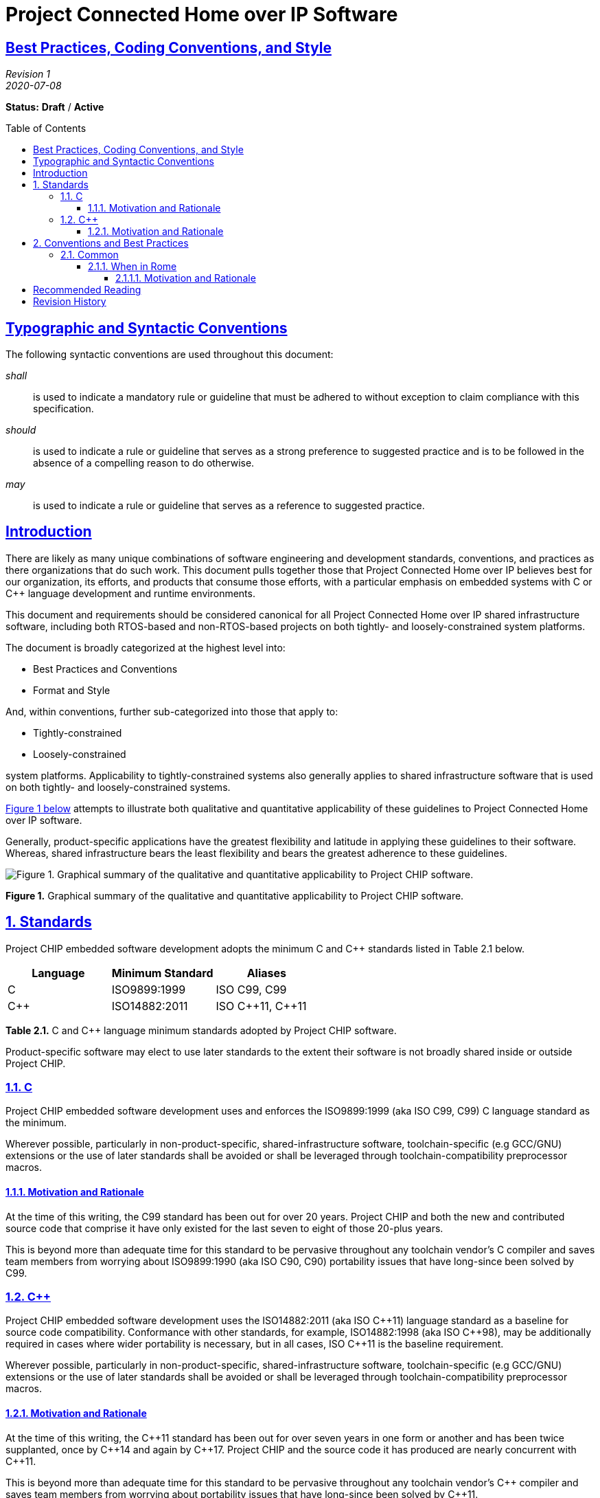 [.text-center]
= Project Connected Home over IP Software
:toc: macro
:toclevels: 7
:sectnumlevels: 7
:sectanchors:
:sectlinks:

:plusplus: ++

:sectnums!:

== Best Practices, Coding Conventions, and Style

[.text-center]
_Revision 1_ +
_2020-07-08_

[.text-center]
*Status:* [red]*Draft* / [red]*Active*

toc::[]

== Typographic and Syntactic Conventions

The following syntactic conventions are used throughout this document:

_shall_::

is used to indicate a mandatory rule or guideline that must be adhered
to without exception to claim compliance with this specification.

_should_::

is used to indicate a rule or guideline that serves as a strong
preference to suggested practice and is to be followed in the absence of
a compelling reason to do otherwise.

_may_::

is used to indicate a rule or guideline that serves as a reference to
suggested practice.

== Introduction

There are likely as many unique combinations of software engineering and
development standards, conventions, and practices as there organizations
that do such work. This document pulls together those that Project
Connected Home over IP believes best for our organization, its efforts,
and products that consume those efforts, with a particular emphasis on
embedded systems with C or C{plusplus} language development and runtime
environments.

This document and requirements should be considered canonical for all
Project Connected Home over IP shared infrastructure software, including
both RTOS-based and non-RTOS-based projects on both tightly- and
loosely-constrained system platforms.

The document is broadly categorized at the highest level into:

* Best Practices and Conventions
* Format and Style

And, within conventions, further sub-categorized into those that apply
to:

* Tightly-constrained
* Loosely-constrained

system platforms. Applicability to tightly-constrained systems also
generally applies to shared infrastructure software that is used on both
tightly- and loosely-constrained systems.

link:#id.jzphr1iiku89[Figure 1 below] attempts to illustrate both
qualitative and quantitative applicability of these guidelines to
Project Connected Home over IP software.

Generally, product-specific applications have the greatest flexibility
and latitude in applying these guidelines to their software. Whereas,
shared infrastructure bears the least flexibility and bears the greatest
adherence to these guidelines.

image:CODING_STYLE_GUIDE-figure1.png[Figure 1. Graphical summary of the
qualitative and quantitative applicability to Project CHIP software.]

[[id.jzphr1iiku89]]

[.text-center]
*Figure 1.* Graphical summary of the qualitative and quantitative
applicability to Project CHIP software.

:sectnums:

== Standards

Project CHIP embedded software development adopts the minimum C and C{plusplus}
standards listed in Table 2.1 below.

[[t.4d8bfeef046f29261fc72f1a903d6d10a909957a]][[t.2]]

[cols=3,options="header"]
|===
|Language |Minimum Standard |Aliases

|C|ISO9899:1999|ISO C99, C99
|C{plusplus}|ISO14882:2011|ISO C{plusplus}11, C{plusplus}11
|===
[.text-center]
*Table 2.1.* C and C{plusplus} language minimum standards adopted by Project CHIP
software.

Product-specific software may elect to use later standards to the extent
their software is not broadly shared inside or outside Project CHIP.

=== C

Project CHIP embedded software development uses and enforces the
ISO9899:1999 (aka ISO C99, C99) C language standard as the minimum.

Wherever possible, particularly in non-product-specific,
shared-infrastructure software, toolchain-specific (e.g GCC/GNU)
extensions or the use of later standards shall be avoided or shall be
leveraged through toolchain-compatibility preprocessor macros.

==== Motivation and Rationale

At the time of this writing, the C99 standard has been out for over 20
years. Project CHIP and both the new and contributed source code that
comprise it have only existed for the last seven to eight of those
20-plus years.

This is beyond more than adequate time for this standard to be pervasive
throughout any toolchain vendor’s C compiler and saves team members from
worrying about ISO9899:1990 (aka ISO C90, C90) portability issues that
have long-since been solved by C99.

=== C{plusplus}

Project CHIP embedded software development uses the ISO14882:2011 (aka
ISO C{plusplus}11) language standard as a baseline for source code
compatibility. Conformance with other standards, for example, ISO14882:1998
(aka ISO C{plusplus}98), may be additionally required in cases where wider
portability is necessary, but in all cases, ISO C{plusplus}11 is the baseline
requirement.

Wherever possible, particularly in non-product-specific,
shared-infrastructure software, toolchain-specific (e.g GCC/GNU)
extensions or the use of later standards shall be avoided or shall be
leveraged through toolchain-compatibility preprocessor macros.

==== Motivation and Rationale

At the time of this writing, the C{plusplus}11 standard has been out for over
seven years in one form or another and has been twice supplanted, once
by C{plusplus}14 and again by C{plusplus}17. Project CHIP and the source code it has
produced are nearly concurrent with C{plusplus}11.

This is beyond more than adequate time for this standard to be pervasive
throughout any toolchain vendor’s C{plusplus} compiler and saves team members
from worrying about portability issues that have long-since been solved
by C{plusplus}11.

By contrast, ISO14882:2014 (aka ISO C{plusplus}14, C{plusplus}14) and ISO14882:2017 (aka
ISO C{plusplus}17, C{plusplus}17), are still insufficiently broad and pervasive in their
toolchain support to warrant the introduction of dependencies on these
standards across all software.

Note, that while C{plusplus}11 is the C{plusplus} language bar, per Figure 1, embrace of
C{plusplus}11 language- and library-specific features should be approached
thoughtfully and carefully, depending on the deployment context. A
loosely-constrained embedded Linux or Darwin application may want a
broad embrace of C{plusplus}11 language and library features whereas a
tightly-constrained piece of shared infrastructure may want to eschew
C{plusplus}11 entirely or conditionally depend on language-specific features,
where appropriate.

That said, suitable portability mnemonics, for example, via the C
preprocessor should be used where possible and appropriate to maximize
code portability, particularly for shared embedded product software. An
example of such a portability mnemonic is shown in Listing 2.1 below.

[source,C]
----
#ifdef __cplusplus
# if __cplusplus >= 201103L
# define __chipFINAL final
# else
# define __chipFINAL
# endif
#else
#define __chipFINAL
#endif
----
[.text-center]
*Listing 2.1.* Using the C preprocessor to provide a portability mnemonic
for the C{plusplus}11 and later final keyword.

== Conventions and Best Practices

=== Common

The following sections summarize those best practices that are
independent of particular nuances of either the C or C{plusplus} languages.

==== When in Rome

The most important convention and practice in the Project CHIP embedded
software is "_When in Rome..._", per the quote below.

[quote, St. Ambrose]
____
If you should be in Rome, live in the Roman manner; if you should be
elsewhere, live as they do there.
____

===== Motivation and Rationale

At this stage in the work group’s and the team’s life cycle, it is rare
the project or subsystem that is entirely new and built from scratch.
More often than not, development will involve extending, enhancing, and
fixing existing code in existing projects.

When in this situation, it is mandatory you observe how things are done
in this context and do the best that you can to follow the prevailing
conventions present. Not doing so can lead to readability and
maintenance problems down the line and will likely earn you the
disapprobation of the code’s _owner_ or other team members.

Your extensions or fixes to existing code should be *indistinguishable*,
stylistically, from the original code such that the only way to
ascertain ownership and responsibility is to use the source code control
system’s change attribution (aka _blame_) feature.

If you find the conventions so foreign or otherwise confusing, it may be
best to let whoever owns the file make the necessary changes or seek the
counsel of others in the group to find out what the right thing to do
is. Never just start changing code wholesale for personal reasons
without consulting others first.

:sectnums!:

== Recommended Reading

While the following references and reading are not part of the formal
best practices, coding conventions, and style cannon, they are
informative and useful guides for improving the style and quality of the
code you write:

. Jet Propulsion Laboratory.
http://lars-lab.jpl.nasa.gov/JPL_Coding_Standard_C.pdf[JPL
Institutional Coding Standard for the C Programming Language.] Version
1.0. March 3, 2009.
. Jet Propulsion Laboratory.
http://pixelscommander.com/wp-content/uploads/2014/12/P10.pdf[The
Power of Ten – Rules for Developing Safety Critical Code]. December
2014.
. Meyers, Scott. Effective C{plusplus}: 55 Specific Ways to Improve Your
Programs and Designs. Third Edition. 2005.
. Meyers, Scott. More Effective C{plusplus}: 35 New Ways to Improve Your
Programs and Designs. 1996.
. Meyers. Scott. https://www.artima.com/shop/effective_cpp_in_an_embedded_environment[Effective C{plusplus} in an Embedded Environment]. 2015.
. Motor Industry Software Reliability Association. Guidelines for the
Use of the C Language in Critical Systems. March 2013.
. Motor Industry Software Reliability Association. Guidelines for the
Use of the C{plusplus} Language in Critical Systems. June 2008.

== Revision History

[cols="^1,^1,<2,<3",options="header"]
|===
|Revision |Date |Modified By |Description
|1 |2020-07-08 |Grant Erickson |Initial revision.
|===

[.text-center]
_Project Connect Home over IP Public Information_
